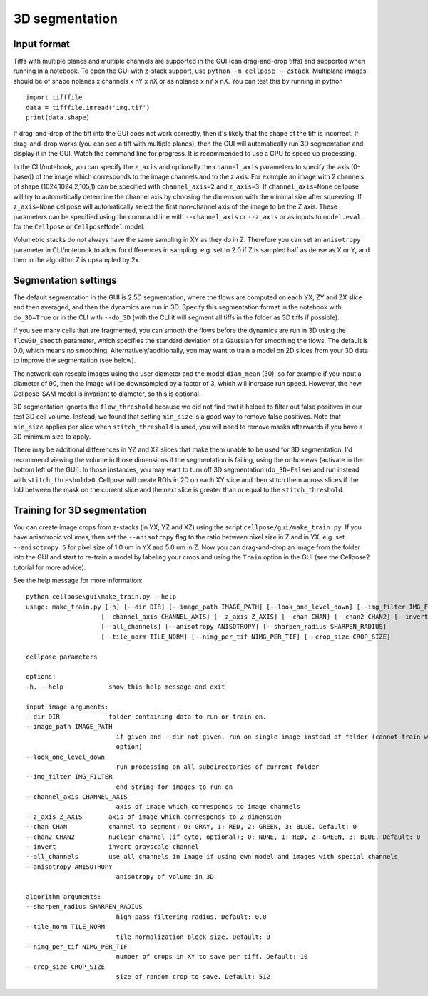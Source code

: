 .. _do3d:

3D segmentation
------------------------------------

Input format
~~~~~~~~~~~~~~~~~~~~~~~~~~~~~~~~~~

Tiffs with multiple planes and multiple channels are supported in the GUI (can 
drag-and-drop tiffs) and supported when running in a notebook.
To open the GUI with z-stack support, use ``python -m cellpose --Zstack``. 
Multiplane images should be of shape nplanes x channels x nY x nX or as 
nplanes x nY x nX. You can test this by running in python 

::

    import tifffile
    data = tifffile.imread('img.tif')
    print(data.shape)

If drag-and-drop of the tiff into 
the GUI does not work correctly, then it's likely that the shape of the tiff is 
incorrect. If drag-and-drop works (you can see a tiff with multiple planes), 
then the GUI will automatically run 3D segmentation and display it in the GUI. Watch 
the command line for progress. It is recommended to use a GPU to speed up processing.

In the CLI/notebook, you can specify the ``z_axis`` and optionally the ``channel_axis``
parameters to specify the axis (0-based) of the image which corresponds to the image channels and to the z axis. 
For example an image with 2 channels of shape (1024,1024,2,105,1) can be 
specified with ``channel_axis=2`` and ``z_axis=3``. If ``channel_axis=None`` 
cellpose will try to automatically determine the channel axis by choosing 
the dimension with the minimal size after squeezing. If ``z_axis=None`` 
cellpose will automatically select the first non-channel axis of the image 
to be the Z axis. These parameters can be specified using the command line 
with ``--channel_axis`` or ``--z_axis`` or as inputs to ``model.eval`` for 
the ``Cellpose`` or ``CellposeModel`` model.

Volumetric stacks do not always have the same sampling in XY as they do in Z. 
Therefore you can set an ``anisotropy`` parameter in CLI/notebook to allow for differences in 
sampling, e.g. set to 2.0 if Z is sampled half as dense as X or Y, and then in the algorithm 
Z is upsampled by 2x.

Segmentation settings
~~~~~~~~~~~~~~~~~~~~~~~~~~~~~~~~~~

The default segmentation in the GUI is 2.5D segmentation, where the flows are computed 
on each YX, ZY and ZX slice and then averaged, and then the dynamics are run in 3D.
Specify this segmentation format in the notebook with ``do_3D=True`` or in the CLI with ``--do_3D``
(with the CLI it will segment all tiffs in the folder as 3D tiffs if possible).

If you see many cells that are fragmented, you can smooth the flows before the dynamics 
are run in 3D using the ``flow3D_smooth`` parameter, which specifies the standard deviation of 
a Gaussian for smoothing the flows. The default is 0.0, which means no smoothing. Alternatively/additionally,
you may want to train a model on 2D slices from your 3D data to improve the segmentation (see below).

The network can rescale images using the user diameter and the model ``diam_mean`` (30),
so for example if you input a diameter of 90, 
then the image will be downsampled by a factor of 3, which will increase run speed.
However, the new Cellpose-SAM model is invariant to diameter, so this is optional.

3D segmentation ignores the ``flow_threshold`` because we did not find that
it helped to filter out false positives in our test 3D cell volume. Instead, 
we found that setting ``min_size`` is a good way to remove false positives. 
Note that ``min_size`` applies per slice when ``stitch_threshold`` is used, 
you will need to remove masks afterwards if you have a 3D minimum size to apply.

There may be additional differences in YZ and XZ slices 
that make them unable to be used for 3D segmentation. 
I'd recommend viewing the volume in those dimensions if 
the segmentation is failing, using the orthoviews (activate in the bottom left of the GUI). 
In those instances, you may want to turn off 
3D segmentation (``do_3D=False``) and run instead with ``stitch_threshold>0``. 
Cellpose will create ROIs in 2D on each XY slice and then stitch them across 
slices if the IoU between the mask on the current slice and the next slice is 
greater than or equal to the ``stitch_threshold``.


Training for 3D segmentation
~~~~~~~~~~~~~~~~~~~~~~~~~~~~~~~~~~

You can create image crops from z-stacks (in YX, YZ and XZ) using the script ``cellpose/gui/make_train.py``. 
If you have anisotropic volumes, then set the ``--anisotropy`` flag to the ratio between pixel size in Z and in YX, 
e.g. set ``--anisotropy 5`` for pixel size of 1.0 um in YX and 5.0 um in Z. Now you can 
drag-and-drop an image from the folder into the GUI and start to re-train a model 
by labeling your crops and using the ``Train`` option in the GUI (see the 
Cellpose2 tutorial for more advice). 

See the help message for more information:

::
    
    python cellpose\gui\make_train.py --help
    usage: make_train.py [-h] [--dir DIR] [--image_path IMAGE_PATH] [--look_one_level_down] [--img_filter IMG_FILTER]
                        [--channel_axis CHANNEL_AXIS] [--z_axis Z_AXIS] [--chan CHAN] [--chan2 CHAN2] [--invert]
                        [--all_channels] [--anisotropy ANISOTROPY] [--sharpen_radius SHARPEN_RADIUS]
                        [--tile_norm TILE_NORM] [--nimg_per_tif NIMG_PER_TIF] [--crop_size CROP_SIZE]

    cellpose parameters

    options:
    -h, --help            show this help message and exit

    input image arguments:
    --dir DIR             folder containing data to run or train on.
    --image_path IMAGE_PATH
                            if given and --dir not given, run on single image instead of folder (cannot train with this
                            option)
    --look_one_level_down
                            run processing on all subdirectories of current folder
    --img_filter IMG_FILTER
                            end string for images to run on
    --channel_axis CHANNEL_AXIS
                            axis of image which corresponds to image channels
    --z_axis Z_AXIS       axis of image which corresponds to Z dimension
    --chan CHAN           channel to segment; 0: GRAY, 1: RED, 2: GREEN, 3: BLUE. Default: 0
    --chan2 CHAN2         nuclear channel (if cyto, optional); 0: NONE, 1: RED, 2: GREEN, 3: BLUE. Default: 0
    --invert              invert grayscale channel
    --all_channels        use all channels in image if using own model and images with special channels
    --anisotropy ANISOTROPY
                            anisotropy of volume in 3D

    algorithm arguments:
    --sharpen_radius SHARPEN_RADIUS
                            high-pass filtering radius. Default: 0.0
    --tile_norm TILE_NORM
                            tile normalization block size. Default: 0
    --nimg_per_tif NIMG_PER_TIF
                            number of crops in XY to save per tiff. Default: 10
    --crop_size CROP_SIZE
                            size of random crop to save. Default: 512